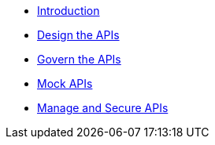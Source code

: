 * xref:introduction.adoc[Introduction]
* xref:design-apis.adoc[Design the APIs]
* xref:service-registry.adoc[Govern the APIs]
* xref:mock-apis.adoc[Mock APIs]
* xref:manage-apis.adoc[Manage and Secure APIs]

